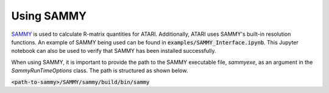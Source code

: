 Using SAMMY
===========

`SAMMY <https://code.ornl.gov/RNSD/SAMMY>`_ is used to calculate R-matrix quantities for ATARI.
Additionally, ATARI uses SAMMY's built-in resolution functions. An example of SAMMY being used
can be found in :code:`examples/SAMMY_Interface.ipynb`. This Jupyter notebook can also be used
to verify that SAMMY has been installed successfully.

When using SAMMY, it is important to provide the path to the SAMMY executable file, `sammyexe`,
as an argument in the `SammyRunTimeOptions` class. The path is structured as shown below.

:code:`<path-to-sammy>/SAMMY/sammy/build/bin/sammy`